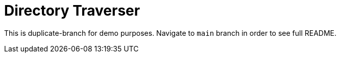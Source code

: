 # Directory Traverser

This is duplicate-branch for demo purposes. Navigate to `main` branch in order to see full README.